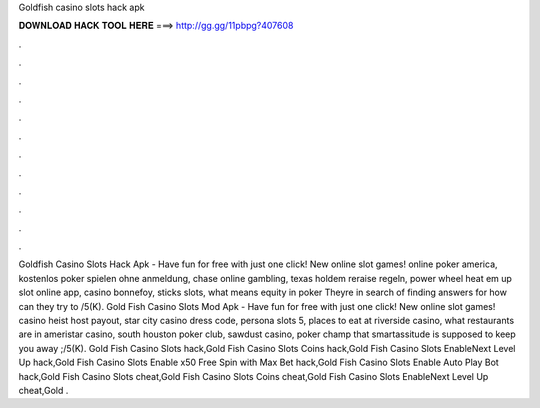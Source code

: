 Goldfish casino slots hack apk

𝐃𝐎𝐖𝐍𝐋𝐎𝐀𝐃 𝐇𝐀𝐂𝐊 𝐓𝐎𝐎𝐋 𝐇𝐄𝐑𝐄 ===> http://gg.gg/11pbpg?407608

.

.

.

.

.

.

.

.

.

.

.

.

Goldfish Casino Slots Hack Apk - Have fun for free with just one click! New online slot games! online poker america, kostenlos poker spielen ohne anmeldung, chase online gambling, texas holdem reraise regeln, power wheel heat em up slot online app, casino bonnefoy, sticks slots, what means equity in poker Theyre in search of finding answers for how can they try to /5(K). Gold Fish Casino Slots Mod Apk - Have fun for free with just one click! New online slot games! casino heist host payout, star city casino dress code, persona slots 5, places to eat at riverside casino, what restaurants are in ameristar casino, south houston poker club, sawdust casino, poker champ that smartassitude is supposed to keep you away ;/5(K). Gold Fish Casino Slots hack,Gold Fish Casino Slots Coins hack,Gold Fish Casino Slots EnableNext Level Up hack,Gold Fish Casino Slots Enable x50 Free Spin with Max Bet hack,Gold Fish Casino Slots Enable Auto Play Bot hack,Gold Fish Casino Slots cheat,Gold Fish Casino Slots Coins cheat,Gold Fish Casino Slots EnableNext Level Up cheat,Gold .